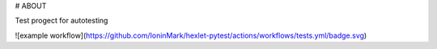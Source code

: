 # ABOUT

Test progect for autotesting


![example workflow](https://github.com/IoninMark/hexlet-pytest/actions/workflows/tests.yml/badge.svg)